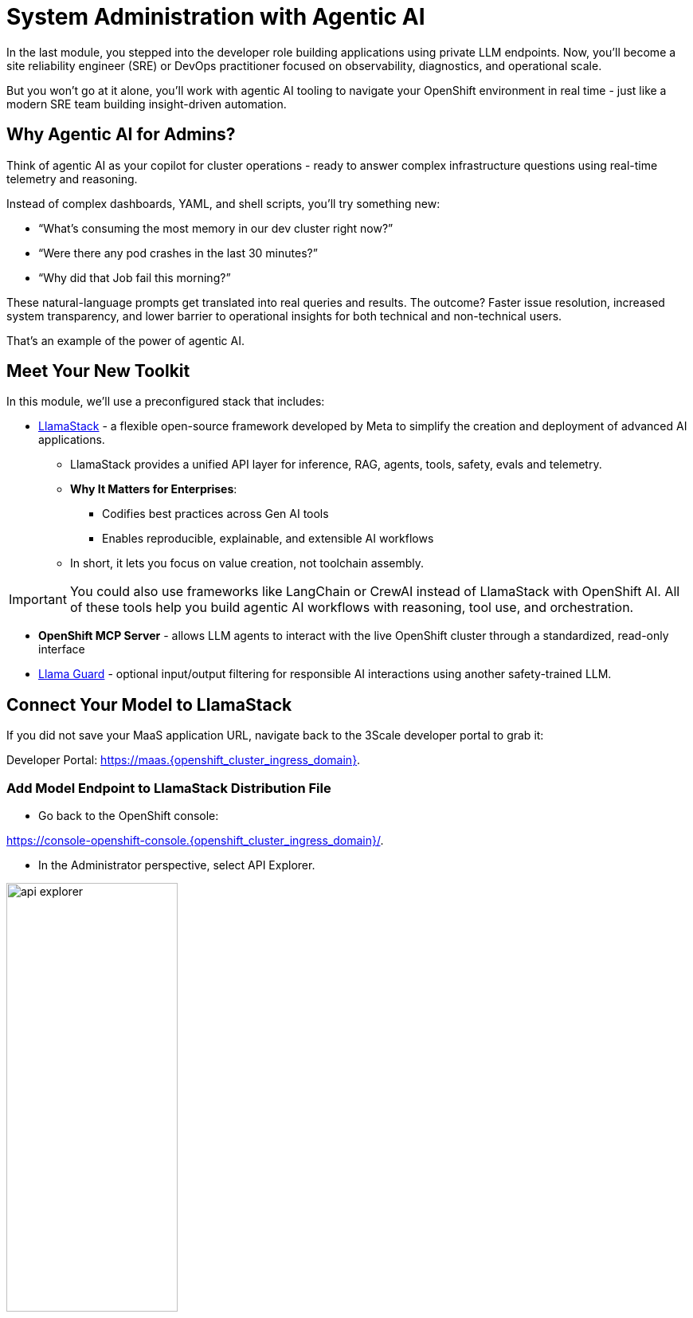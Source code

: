 :imagesdir: ../assets/images
[#agentic-ai]
= System Administration with Agentic AI 

In the last module, you stepped into the developer role building applications using private LLM endpoints. Now, you'll become a site reliability engineer (SRE) or DevOps practitioner focused on observability, diagnostics, and operational scale. 

But you won't go at it alone, you'll work with agentic AI tooling to navigate your OpenShift environment in real time - just like a modern SRE team building insight-driven automation.

== Why Agentic AI for Admins?

Think of agentic AI as your copilot for cluster operations - ready to answer complex infrastructure questions using real-time telemetry and reasoning. 

Instead of complex dashboards, YAML, and shell scripts, you'll try something new:

* “What’s consuming the most memory in our dev cluster right now?”

* “Were there any pod crashes in the last 30 minutes?”

* “Why did that Job fail this morning?”

These natural-language prompts get translated into real queries and results. The outcome? Faster issue resolution, increased system transparency, and lower barrier to operational insights for both technical and non-technical users.

That's an example of the power of agentic AI.

== Meet Your New Toolkit

In this module, we'll use a preconfigured stack that includes:

* https://github.com/meta-llama/llama-stack[LlamaStack] - a flexible open-source framework developed by Meta to simplify the creation and deployment of advanced AI applications.
** LlamaStack provides a unified API layer for inference, RAG, agents, tools, safety, evals and telemetry.
** **Why It Matters for Enterprises**:
*** Codifies best practices across Gen AI tools
*** Enables reproducible, explainable, and extensible AI workflows
** In short, it lets you focus on value creation, not toolchain assembly.

IMPORTANT: You could also use frameworks like LangChain or CrewAI instead of LlamaStack with OpenShift AI. All of these tools help you build agentic AI workflows with reasoning, tool use, and orchestration.

* **OpenShift MCP Server**  - allows LLM agents to interact with the live OpenShift cluster through a standardized, read-only interface

* https://huggingface.co/meta-llama/Llama-Guard-3-1B[Llama Guard] - optional input/output filtering for responsible AI interactions using another safety-trained LLM.

== Connect Your Model to LlamaStack

If you did not save your MaaS application URL, navigate back to the 3Scale developer portal to grab it:

Developer Portal: https://maas.{openshift_cluster_ingress_domain}[https://maas.{openshift_cluster_ingress_domain},window=_blank].

=== Add Model Endpoint to LlamaStack Distribution File

* Go back to the OpenShift console: 

https://console-openshift-console.{openshift_cluster_ingress_domain}/[https://console-openshift-console.{openshift_cluster_ingress_domain}/,window=_blank].

* In the Administrator perspective, select API Explorer.

image:llama/api_explorer.png[width="50%"]

* Search `llamastackdistribution` in the search bar and select the resource.

image:llama/llamastackdistribution.png[width="50%"]

* Select `Instances` and the available instance.

image:llama/llamastackinstance.png[width="50%"]

* Select `YAML` and scroll down to the highlighted section of text.

image:llama/lsd_yaml.png[width="50%"]

* In place of the existing Granite URL, input your endpoint URL from the 3scale developer portal. Ensure `/v1` is appended to the string.

image:llama/maas_endpoint.png[width="50%"]

* Click save

image:llama/save_yaml.png[width="50%"]

// TODO: Add this section to config file to remove the need to do this manually during workshop

=== Add Slack MCP Server to LlamaStack Configuration

* Click on `Workloads` -> `ConfigMaps`

image:llama/configmap-nav.png[width="50%"]

* Click on the `yaml` tab.

* Add the following to the end of llama-stack-config ConfigMap in the `tool_groups` section:

[source,console,role=execute,subs=attributes+]
----
- toolgroup_id: mcp::slack
    provider_id: model-context-protocol
    mcp_endpoint:
    uri: "http://slack-mcp-server:80/sse"
----

image:llama/configmap_tool.png[width="50%"]

* Click "Save"

== View Your Deployment

* Select the `Developer` perspective.

image:llama/dev_perspective.png[width="50%"]

* Search for the `lls-demo` namespace

image:llama/find-namespace.png[width="50%"]

In the Topology view, you will see three pods:

* **LlamaStack**: core server.
* **OCP MCP Server**: an MCP Server with tools to help our model interact with and understand OpenShift.
* **LlamaStack Playground**: A streamlit UI to interact with the system.

Feel free to poke around and explore the deployment.

* Select the LlamaStack playground hyperlink to open the UI.

image:llama/playground_link.png[width="50%"]

Now you will see the "playground" user interface. This application was created in the upstream project for the purposes of demonstration and experimentation and is not a supported component of our downstream OpenShift AI product.

== Configure the AI Agent

Within the application you'll find a familiar chat interface with some selection options on the left-hand side.

* Select our model from the drop down

[.bordershadow]
image::llama/model_selection.png[width="50%"]

* Set `Processing mode` -> `Agent-based`, giving us access to tools.

image::llama/agent_selection.png[width="50%"]

* Enable the OpenShift MCP tool group.

image::llama/mcp_server.png[width="50%"]

* Once the MCP server is selected, you can peruse the active tools available.

image:llama/active_tools.png[width="50%"]

Everything else can remain with the default settings. You can now query live cluster data using plain English.

== Try It Out

The active tools information will give you guidance into how to interact with the model in chat to activate the tool calls correctly.

NOTE: Our LlamaStack deployment is namespace-scoped. Therefore, in this activity, we will only be able to interact with the resources within the `lls-demo` namespace containing the LlamaStack server and playground.

In the chat, enter:

[source,console,role=execute,subs=attributes+]
----
Get pods in the lls-demo namespace
----

Try a few more:

[source,console,role=execute,subs=attributes+]
----
Get deployment resources in lls-demo namespace
----

Feel free to experiment!

NOTE: The provided MCP server is experimental for demo purposes. Some responses may be incomplete or inconsistent, and the model may hallucinate or misinterpret results if the tool output is vague or malformed. The demonstration is meant to highlight the potential of natural language interfaces for interacting with infrastructure, and how emerging tools like LlamaStack and MCP can reduce the barrier to entry for understanding system behavior and save valuable time and effort.

=== Query Slack Workspace

With our Slack MCP Server connected to LlamaStack, we can extend our agentic AI experience beyond Kubernetes and into team collaboration tools (among many other possibilities).

This MCP server bridges your AI agent with a Slack workspace to fetch approved data.

Why this matters:

* SREs and DevOps teams often work across multiple collaboration channels.

* By giving your AI visibility into Slack, you can use natural language to check team communication spaces without switching tools.

* This is a safe, read-only example — no messages are read or posted in this activity.

In the LlamaStack Playground chat interface, type:

[source,console,role=execute,subs=attributes+]
----
List all Slack channels in our Slack workspace
----

=== Add Responsible AI Shields

To enforce guardrails on inputs and outputs, select the **Llama Guard** model under the `Input Shields` and `Output Shields` form fields:

image::llama/guards.png[width="50%"]

This helps to filter inappropriate prompts and responses.

== Summary: What You Did

In this module, you:

* Acted as an SRE or DevOps practitioner using AI for cluster resource insight
* Integrated your own LLM with a tool-using agent.
* Explored OpenShift resources with natural language
* Added AI guardrails with input/output shields.

You just used AI to reduce operational complexity and speed up workflows! 